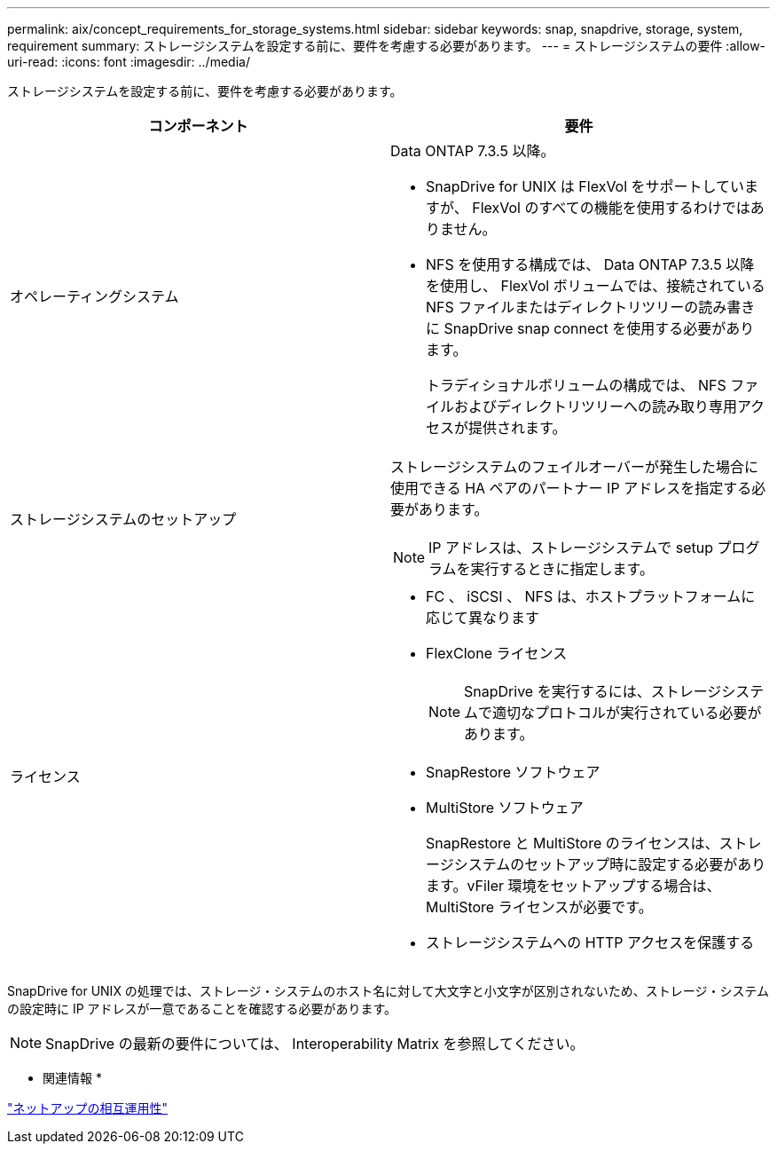 ---
permalink: aix/concept_requirements_for_storage_systems.html 
sidebar: sidebar 
keywords: snap, snapdrive, storage, system, requirement 
summary: ストレージシステムを設定する前に、要件を考慮する必要があります。 
---
= ストレージシステムの要件
:allow-uri-read: 
:icons: font
:imagesdir: ../media/


[role="lead"]
ストレージシステムを設定する前に、要件を考慮する必要があります。

|===
| コンポーネント | 要件 


 a| 
オペレーティングシステム
 a| 
Data ONTAP 7.3.5 以降。

* SnapDrive for UNIX は FlexVol をサポートしていますが、 FlexVol のすべての機能を使用するわけではありません。
* NFS を使用する構成では、 Data ONTAP 7.3.5 以降を使用し、 FlexVol ボリュームでは、接続されている NFS ファイルまたはディレクトリツリーの読み書きに SnapDrive snap connect を使用する必要があります。
+
トラディショナルボリュームの構成では、 NFS ファイルおよびディレクトリツリーへの読み取り専用アクセスが提供されます。





 a| 
ストレージシステムのセットアップ
 a| 
ストレージシステムのフェイルオーバーが発生した場合に使用できる HA ペアのパートナー IP アドレスを指定する必要があります。


NOTE: IP アドレスは、ストレージシステムで setup プログラムを実行するときに指定します。



 a| 
ライセンス
 a| 
* FC 、 iSCSI 、 NFS は、ホストプラットフォームに応じて異なります
* FlexClone ライセンス
+

NOTE: SnapDrive を実行するには、ストレージシステムで適切なプロトコルが実行されている必要があります。

* SnapRestore ソフトウェア
* MultiStore ソフトウェア
+
SnapRestore と MultiStore のライセンスは、ストレージシステムのセットアップ時に設定する必要があります。vFiler 環境をセットアップする場合は、 MultiStore ライセンスが必要です。

* ストレージシステムへの HTTP アクセスを保護する


|===
SnapDrive for UNIX の処理では、ストレージ・システムのホスト名に対して大文字と小文字が区別されないため、ストレージ・システムの設定時に IP アドレスが一意であることを確認する必要があります。


NOTE: SnapDrive の最新の要件については、 Interoperability Matrix を参照してください。

* 関連情報 *

https://mysupport.netapp.com/NOW/products/interoperability["ネットアップの相互運用性"]
